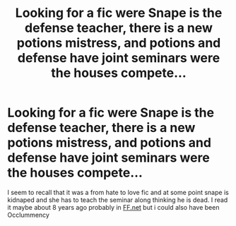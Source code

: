 #+TITLE: Looking for a fic were Snape is the defense teacher, there is a new potions mistress, and potions and defense have joint seminars were the houses compete...

* Looking for a fic were Snape is the defense teacher, there is a new potions mistress, and potions and defense have joint seminars were the houses compete...
:PROPERTIES:
:Author: canadiense87
:Score: 6
:DateUnix: 1588901652.0
:DateShort: 2020-May-08
:FlairText: What's That Fic?
:END:
I seem to recall that it was a from hate to love fic and at some point snape is kidnaped and she has to teach the seminar along thinking he is dead. I read it maybe about 8 years ago probably in [[https://FF.net][FF.net]] but i could also have been Occlummency

